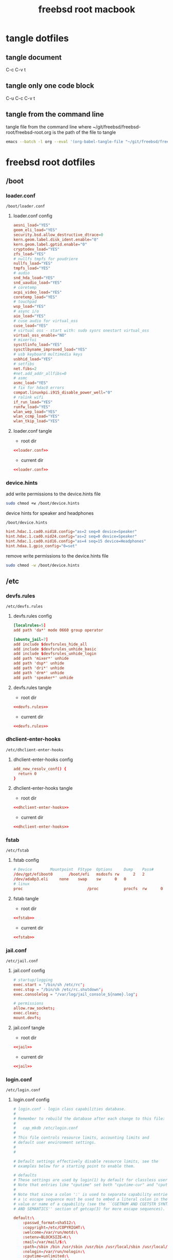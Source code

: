 #+TITLE: freebsd root macbook
#+STARTUP: overview hideblocks
#+OPTIONS: num:nil author:nil
#+PROPERTY: header-args :mkdirp yes
* tangle dotfiles
** tangle document

C-c C-v t

** tangle only one code block

C-u C-c C-v t

** tangle from the command line

tangle file from the command line
where ~/git/freebsd/freebsd-root/freebsd-root.org is the path of the file to tangle

#+begin_src sh
emacs --batch -l org --eval '(org-babel-tangle-file "~/git/freebsd/freebsd-root/freebsd-root.org")'
#+end_src

* freebsd root dotfiles
** /boot
*** loader.conf

#+begin_example
/boot/loader.conf
#+end_example

**** loader.conf config

#+NAME: loader.conf
#+BEGIN_SRC conf
aesni_load="YES"
geom_eli_load="YES"
security.bsd.allow_destructive_dtrace=0
kern.geom.label.disk_ident.enable="0"
kern.geom.label.gptid.enable="0"
cryptodev_load="YES"
zfs_load="YES"
# nullfs tmpfs for poudriere
nullfs_load="YES"
tmpfs_load="YES"
# audio
snd_hda_load="YES"
snd_uaudio_load="YES"
# coretemp
acpi_video_load="YES"
coretemp_load="YES"
# touchpad
wsp_load="YES"
# async i/o
aio_load="YES"
# cuse audio for virtual_oss
cuse_load="YES"
# virtual oss - start with: sudo sysrc onestart virtual_oss 
virtual_oss_enable="NO"
# mixertui
sysctlinfo_load="YES"
sysctlbyname_improved_load="YES"
# usb keyboard multimedia keys
usbhid_load="YES"
# setfibs
net.fibs=2
#net.add_addr_allfibs=0
# asmc
asmc_load="YES"
# fix for hdac0 errors
compat.linuxkpi.i915_disable_power_well="0"
# ralink wifi
if_run_load="YES"
runfw_load="YES"
wlan_wep_load="YES"
wlan_ccmp_load="YES"
wlan_tkip_load="YES"
#+END_SRC

**** loader.conf tangle
:PROPERTIES:
:ORDERED:  t
:END:

+ root dir

#+NAME: loader.conf-root-dir
#+BEGIN_SRC conf :noweb yes :tangle "/sudo::/boot/loader.conf"
<<loader.conf>>
#+END_SRC
  
+ current dir

#+NAME: loader.conf-current-dir
#+BEGIN_SRC conf :noweb yes :tangle "boot/loader.conf"
<<loader.conf>>
#+END_SRC

*** device.hints

add write permissions to the device.hints file

#+begin_src sh
sudo chmod +w /boot/device.hints
#+end_src

device hints for speaker and headphones

#+begin_example
/boot/device.hints
#+end_example

#+begin_src conf
hint.hdac.1.cad0.nid18.config="as=2 seq=0 device=Speaker"
hint.hdac.1.cad0.nid24.config="as=2 seq=0 device=Speaker"
hint.hdac.1.cad0.nid16.config="as=4 seq=15 device=Headphones"
hint.hdaa.1.gpio_config="0=set"
#+end_src

remove write permissions to the device.hints file

#+begin_src sh
sudo chmod -w /boot/device.hints
#+end_src

** /etc
*** devfs.rules

#+begin_example
/etc/devfs.rules
#+end_example

**** devfs.rules config

#+NAME: devfs.rules
#+BEGIN_SRC conf
[localrules=5]
add path 'da*' mode 0660 group operator

[ubuntu_jail=7]
add include $devfsrules_hide_all
add include $devfsrules_unhide_basic
add include $devfsrules_unhide_login
add path 'mixer*' unhide
add path 'dsp*' unhide
add path 'dri*' unhide
add path 'drm*' unhide
add path 'speaker*' unhide
#+END_SRC

**** devfs.rules tangle
:PROPERTIES:
:ORDERED:  t
:END:

+ root dir

#+NAME: devfs.rules-root-dir
#+BEGIN_SRC conf :noweb yes :tangle "/sudo::/etc/devfs.rules"
<<devfs.rules>>
#+END_SRC
  
+ current dir

#+NAME: devfs.rules-current-dir
#+BEGIN_SRC conf :noweb yes :tangle "etc/devfs.rules"
<<devfs.rules>>
#+END_SRC

*** dhclient-enter-hooks

#+begin_example
/etc/dhclient-enter-hooks
#+end_example

**** dhclient-enter-hooks config

#+NAME: dhclient-enter-hooks
#+BEGIN_SRC conf
add_new_resolv_conf() {
  return 0
}
#+END_SRC

**** dhclient-enter-hooks tangle
:PROPERTIES:
:ORDERED:  t
:END:

+ root dir

#+NAME: dhclient-enter-hooks-root-dir
#+BEGIN_SRC conf :noweb yes :tangle "/sudo::/etc/dhclient-enter-hooks"
<<dhclient-enter-hooks>>
#+END_SRC
  
+ current dir

#+NAME: dhclient-enter-hooks-current-dir
#+BEGIN_SRC conf :noweb yes :tangle "etc/dhclient-enter-hooks"
<<dhclient-enter-hooks>>
#+END_SRC

*** fstab

#+begin_example
/etc/fstab
#+end_example

**** fstab config

#+NAME: fstab
#+BEGIN_SRC conf
# Device		Mountpoint	FStype	Options		Dump	Pass#
/dev/gpt/efiboot0		/boot/efi	msdosfs	rw		2	2
/dev/ada0p3.eli		none	swap	sw		0	0
# linux
proc                            /proc           procfs  rw      0       0
#+END_SRC

**** fstab tangle
:PROPERTIES:
:ORDERED:  t
:END:

+ root dir

#+NAME: fstab-root-dir
#+BEGIN_SRC conf :noweb yes :tangle "/sudo::/etc/fstab"
<<fstab>>
#+END_SRC
  
+ current dir

#+NAME: fstab-current-dir
#+BEGIN_SRC conf :noweb yes :tangle "etc/fstab"
<<fstab>>
#+END_SRC

*** jail.conf

#+begin_example
/etc/jail.conf
#+end_example

**** jail.conf config

#+NAME: jail
#+BEGIN_SRC conf
# startup/logging
exec.start = "/bin/sh /etc/rc";
exec.stop = "/bin/sh /etc/rc.shutdown";
exec.consolelog = "/var/log/jail_console_${name}.log";

# permissions
allow.raw_sockets;
exec.clean;
mount.devfs;
#+END_SRC

**** jail.conf tangle
:PROPERTIES:
:ORDERED:  t
:END:

+ root dir

#+NAME: jail-root-dir
#+BEGIN_SRC conf :noweb yes :tangle "/sudo::/etc/jail.conf"
<<jail>>
#+END_SRC
  
+ current dir

#+NAME: jail-current-dir
#+BEGIN_SRC conf :noweb yes :tangle "etc/jail.conf"
<<jail>>
#+END_SRC

*** login.conf

#+begin_example
/etc/login.conf
#+end_example

**** login.conf config

#+NAME: login
#+BEGIN_SRC conf
# login.conf - login class capabilities database.
#
# Remember to rebuild the database after each change to this file:
#
#	cap_mkdb /etc/login.conf
#
# This file controls resource limits, accounting limits and
# default user environment settings.
#
#

# Default settings effectively disable resource limits, see the
# examples below for a starting point to enable them.

# defaults
# These settings are used by login(1) by default for classless users
# Note that entries like "cputime" set both "cputime-cur" and "cputime-max"
#
# Note that since a colon ':' is used to separate capability entries,
# a \c escape sequence must be used to embed a literal colon in the
# value or name of a capability (see the ``CGETNUM AND CGETSTR SYNTAX
# AND SEMANTICS'' section of getcap(3) for more escape sequences).

default:\
	:passwd_format=sha512:\
	:copyright=/etc/COPYRIGHT:\
	:welcome=/var/run/motd:\
	:setenv=BLOCKSIZE=K:\
	:mail=/var/mail/$:\
	:path=/sbin /bin /usr/sbin /usr/bin /usr/local/sbin /usr/local/bin ~/bin:\
	:nologin=/var/run/nologin:\
	:cputime=unlimited:\
	:datasize=unlimited:\
	:stacksize=unlimited:\
	:memorylocked=unlimited:\
	:memoryuse=unlimited:\
	:filesize=unlimited:\
	:coredumpsize=unlimited:\
	:openfiles=unlimited:\
	:maxproc=unlimited:\
	:sbsize=unlimited:\
	:vmemoryuse=unlimited:\
	:swapuse=unlimited:\
	:pseudoterminals=unlimited:\
	:kqueues=unlimited:\
	:umtxp=unlimited:\
	:priority=0:\
	:ignoretime@:\
	:umask=022:\
	:charset=UTF-8:\
	:lang=C.UTF-8:

#
# A collection of common class names - forward them all to 'default'
# (login would normally do this anyway, but having a class name
#  here suppresses the diagnostic)
#
standard:\
	:tc=default:
xuser:\
	:tc=default:
staff:\
	:tc=default:

# This PATH may be clobbered by individual applications.  Notably, by default,
# rc(8), service(8), and cron(8) will all override it with a default PATH that
# may not include /usr/local/sbin and /usr/local/bin when starting services or
# jobs.
daemon:\
	:path=/sbin /bin /usr/sbin /usr/bin /usr/local/sbin /usr/local/bin:\
	:mail@:\
	:memorylocked=128M:\
	:tc=default:
news:\
	:tc=default:
dialer:\
	:tc=default:

#
# Root can always login
#
# N.B.  login_getpwclass(3) will use this entry for the root account,
#       in preference to 'default'.
root:\
	:ignorenologin:\
	:memorylocked=unlimited:\
	:tc=default:

#
# Russian Users Accounts. Setup proper environment variables.
#
russian|Russian Users Accounts:\
	:charset=UTF-8:\
	:lang=ru_RU.UTF-8:\
	:tc=default:


######################################################################
######################################################################
##
## Example entries
##
######################################################################
######################################################################

## Example defaults
## These settings are used by login(1) by default for classless users
## Note that entries like "cputime" set both "cputime-cur" and "cputime-max"
#
#default:\
#	:cputime=infinity:\
#	:datasize-cur=22M:\
#	:stacksize-cur=8M:\
#	:memorylocked-cur=10M:\
#	:memoryuse-cur=30M:\
#	:filesize=infinity:\
#	:coredumpsize=infinity:\
#	:maxproc-cur=64:\
#	:openfiles-cur=64:\
#	:priority=0:\
#	:requirehome@:\
#	:umask=022:\
#	:tc=auth-defaults:
#
#
##
## standard - standard user defaults
##
#standard:\
#	:copyright=/etc/COPYRIGHT:\
#	:welcome=/var/run/motd:\
#	:setenv=BLOCKSIZE=K:\
#	:mail=/var/mail/$:\
#	:path=~/bin /bin /usr/bin /usr/local/bin:\
#	:manpath=/usr/share/man /usr/local/man:\
#	:nologin=/var/run/nologin:\
#	:cputime=1h30m:\
#	:datasize=8M:\
#	:vmemoryuse=100M:\
#	:stacksize=2M:\
#	:memorylocked=4M:\
#	:memoryuse=8M:\
#	:filesize=8M:\
#	:coredumpsize=8M:\
#	:openfiles=24:\
#	:maxproc=32:\
#	:priority=0:\
#	:requirehome:\
#	:passwordtime=90d:\
#	:umask=002:\
#	:ignoretime@:\
#	:tc=default:
#
#
##
## users of X (needs more resources!)
##
#xuser:\
#	:manpath=/usr/share/man /usr/local/man:\
#	:cputime=4h:\
#	:datasize=12M:\
#	:vmemoryuse=infinity:\
#	:stacksize=4M:\
#	:filesize=8M:\
#	:memoryuse=16M:\
#	:openfiles=32:\
#	:maxproc=48:\
#	:tc=standard:
#
#
##
## Staff users - few restrictions and allow login anytime
##
#staff:\
#	:ignorenologin:\
#	:ignoretime:\
#	:requirehome@:\
#	:accounted@:\
#	:path=~/bin /bin /sbin /usr/bin /usr/sbin /usr/local/bin /usr/local/sbin:\
#	:umask=022:\
#	:tc=standard:
#
#
##
## root - fallback for root logins
##
#root:\
#	:path=~/bin /bin /sbin /usr/bin /usr/sbin /usr/local/bin /usr/local/sbin:\
#	:cputime=infinity:\
#	:datasize=infinity:\
#	:stacksize=infinity:\
#	:memorylocked=infinity:\
#	:memoryuse=infinity:\
#	:filesize=infinity:\
#	:coredumpsize=infinity:\
#	:openfiles=infinity:\
#	:maxproc=infinity:\
#	:memoryuse-cur=32M:\
#	:maxproc-cur=64:\
#	:openfiles-cur=1024:\
#	:priority=0:\
#	:requirehome@:\
#	:umask=022:\
#	:tc=auth-root-defaults:
#
#
##
## Settings used by /etc/rc
##
#daemon:\
#	:coredumpsize@:\
#	:coredumpsize-cur=0:\
#	:datasize=infinity:\
#	:datasize-cur@:\
#	:maxproc=512:\
#	:maxproc-cur@:\
#	:memoryuse-cur=64M:\
#	:memorylocked-cur=64M:\
#	:openfiles=1024:\
#	:openfiles-cur@:\
#	:stacksize=16M:\
#	:stacksize-cur@:\
#	:tc=default:
#
#
##
## Settings used by news subsystem
##
#news:\
#	:path=/usr/local/news/bin /bin /sbin /usr/bin /usr/sbin /usr/local/bin /usr/local/sbin:\
#	:cputime=infinity:\
#	:filesize=128M:\
#	:datasize-cur=64M:\
#	:stacksize-cur=32M:\
#	:coredumpsize-cur=0:\
#	:maxmemorysize-cur=128M:\
#	:memorylocked=32M:\
#	:maxproc=128:\
#	:openfiles=256:\
#	:tc=default:
#
#
##
## The dialer class should be used for a dialup PPP account
## Welcome messages/news suppressed
##
#dialer:\
#	:hushlogin:\
#	:requirehome@:\
#	:cputime=unlimited:\
#	:filesize=2M:\
#	:datasize=2M:\
#	:stacksize=4M:\
#	:coredumpsize=0:\
#	:memoryuse=4M:\
#	:memorylocked=1M:\
#	:maxproc=16:\
#	:openfiles=32:\
#	:tc=standard:
#
#
##
## Site full-time 24/7 PPP connection
## - no time accounting, restricted to access via dialin lines
##
#site:\
#	:ignoretime:\
#	:passwordtime@:\
#	:refreshtime@:\
#	:refreshperiod@:\
#	:sessionlimit@:\
#	:autodelete@:\
#	:expireperiod@:\
#	:graceexpire@:\
#	:gracetime@:\
#	:warnexpire@:\
#	:warnpassword@:\
#	:idletime@:\
#	:sessiontime@:\
#	:daytime@:\
#	:weektime@:\
#	:monthtime@:\
#	:warntime@:\
#	:accounted@:\
#	:tc=dialer:\
#	:tc=staff:
#
#
##
## Example standard accounting entries for subscriber levels
##
#
#subscriber|Subscribers:\
#	:accounted:\
#	:refreshtime=180d:\
#	:refreshperiod@:\
#	:sessionlimit@:\
#	:autodelete=30d:\
#	:expireperiod=180d:\
#	:graceexpire=7d:\
#	:gracetime=10m:\
#	:warnexpire=7d:\
#	:warnpassword=7d:\
#	:idletime=30m:\
#	:sessiontime=4h:\
#	:daytime=6h:\
#	:weektime=40h:\
#	:monthtime=120h:\
#	:warntime=4h:\
#	:tc=standard:
#
#
##
## Subscriber accounts. These accounts have their login times
## accounted and have access limits applied.
##
#subppp|PPP Subscriber Accounts:\
#	:tc=dialer:\
#	:tc=subscriber:
#
#
#subshell|Shell Subscriber Accounts:\
#	:tc=subscriber:
#
##
## If you want some of the accounts to use traditional UNIX DES based
## password hashes.
##
#des_users:\
#	:passwd_format=des:\
#	:tc=default:
#+END_SRC

**** login.conf tangle
:PROPERTIES:
:ORDERED:  t
:END:

+ root dir

#+NAME: login-root-dir
#+BEGIN_SRC conf :noweb yes :tangle "/sudo::/etc/login.conf"
<<login>>
#+END_SRC
  
+ current dir

#+NAME: login-current-dir
#+BEGIN_SRC conf :noweb yes :tangle "etc/login.conf"
<<login>>
#+END_SRC

*** pf.conf

#+begin_example
/etc/pf.conf
#+end_example

**** pf.conf config

#+NAME: pf.conf
#+BEGIN_SRC conf
#=========================================================================#
# variables, macro and tables                                             #
#=========================================================================#

int_if="lagg0" # lagg0 failove
#int_if="ue0" # usb to ethernet adaptor
#int_if="bge0" # thunderbolt to ethernet adaptor
#int_if="wlan0" # ralink usb wifi
vpn_if="tun0" # vpn interface
all_networks="0.0.0.0/0"
vpn_network="$vpn_if:network"
# 6881, 6882 = transmission. 22000, 21025 = syncthing
tcp_services = "{ ntp, 6881, 22000 }" # tcp services - torrent
udp_services = "{ ntp, 6882, 21025 }" # udp services - torrent
icmp_types = "{ echoreq, unreach }"
tcp_state="flags S/SA keep state"
udp_state="keep state"

#table <internet> { $all_networks, !self, !$int_if:network } # internet
#table <lan> { $int_if:network, !self }                      # lan network
table <myself> { self }                                     # self
table <martians> { 0.0.0.0/8 10.0.0.0/8 127.0.0.0/8 169.254.0.0/16     \
	 	   172.16.0.0/12 192.0.0.0/24 192.0.2.0/24 224.0.0.0/3 \
	 	   192.168.0.0/16 198.18.0.0/15 198.51.100.0/24        \
	 	   203.0.113.0/24 }                         # broken networks

#=========================================================================#
# global policy                                                           #
#=========================================================================#

set block-policy drop
set loginterface $int_if
set fingerprints "/etc/pf.os"
set skip on lo0
scrub in all fragment reassemble no-df max-mss 1440
# nat jail
#nat on $int_if from {lo1:network} to any -> ($int_if)
antispoof log quick for { lo $int_if } label "block_spoofing"

#=========================================================================#
# block                                                                   #
#=========================================================================#

block log all # block log all
block return out quick inet6 all tag IPV6 # block ipv6 
block in quick inet6 all tag IPV6 # block ipv6

# block broken networks - turned off for synergy
# block in quick from { <martians> no-route urpf-failed } to any tag BAD_PACKET

#=========================================================================#
# anchors                                                                 #
#=========================================================================#

# emerging threats - anchor
#anchor "emerging-threats"
#load anchor "emerging-threats" from "/etc/pf.anchors/emerging-threats"

# openvpn - anchor
anchor "openvpn"

#=========================================================================#
# traffic tag                                                             #
#=========================================================================#

# icmp
pass inet proto icmp all icmp-type $icmp_types keep state tag ICMP

# Allow the tcp and udp services defined in the macros at the top of the file
pass in on $int_if inet proto tcp from any to ($int_if) port $tcp_services $tcp_state tag TCP_IN
pass in on $int_if inet proto udp from any to ($int_if) port $udp_services $udp_state tag UDP_IN

# outbound traffic
block out on $int_if all
pass out quick on $int_if all modulate state
#pass out quick on $int_if from <myself> to <lan> modulate state tag LAN_OUT
#pass out quick on $int_if from <myself> to <internet> modulate state tag INTERNET_OUT
#+END_SRC

**** pf.conf tangle
:PROPERTIES:
:ORDERED:  t
:END:

+ root dir

#+NAME: pf.conf-root-dir
#+BEGIN_SRC conf :noweb yes :tangle "/sudo::/etc/pf.conf"
<<pf.conf>>
#+END_SRC
  
+ current dir

#+NAME: pf.conf-current-dir
#+BEGIN_SRC conf :noweb yes :tangle "etc/pf.conf"
<<pf.conf>>
#+END_SRC

*** rc.conf

#+begin_example
/etc/rc.conf
#+end_example

**** rc.conf config

#+NAME: rc.conf
#+BEGIN_SRC conf
zfs_enable="YES"
clear_tmp_enable="YES"
syslogd_flags="-ss"
hostname="macbook"
keymap="uk.macbook.kbd"
local_unbound_enable="YES"
sshd_enable="NO"
moused_enable="NO"
# Set dumpdev to "AUTO" to enable crash dumps, "NO" to disable
dumpdev="AUTO"
# pf firewall
pf_enable="YES"
# time and date
ntpd_enable="YES"
ntpd_sync_on_start="YES"
# power settings
powerd_enable="YES"
powerd_flags="-a hiadaptive -b adaptive"
performance_cx_lowest="Cmax"
economy_cx_lowest="Cmax"
# kld list 
kld_list="linux linux64 i915kms ext2fs mac_priority fusefs"
# wayland
seatd_enable="YES"
# dbus
dbus_enable="YES"
# linux
linux_enable="YES"
ubuntu_enable="NO"
# virtual oss
virtual_oss_enable="YES"
virtual_oss_configs="dsp"
virtual_oss_dsp="-T /dev/sndstat -S -Q 0 -C 2 -c 2 -r 48000 -b 16 -s 1024 -P /dev/dsp0 -R /dev/null -w vdsp.wav -l dsp -t dsp.ctl"
# sndiod audio
sndiod_enable="YES"
# jack
jackd_enable="NO"
jackd_user="djwilcox"
jackd_rtprio="YES"
# musicpd
musicpd_enable="YES"
# devfs rules for user mounting drives
devfs_system_ruleset="localrules"

# laggo failover device
# ethernet mac address set to wifi mac address
ifconfig_ue0="ether 00:c0:ca:32:9c:f4"
wlans_run0="wlan0"
ifconfig_wlan0="WPA"
create_args_wlan0="country GB"
cloned_interfaces="lagg0"
ifconfig_lagg0="up laggproto failover laggport ue0 laggport wlan0 DHCP"

# wired
#ifconfig_ue0="DHCP"

# ralink wifi
#wlans_run0="wlan0"
#ifconfig_wlan0="WPA SYNDHCP"
# syncthing
syncthing_enable="NO"
syncthing_user="djwilcox"
syncthing_group="djwilcox"
#dnscrypt_proxy_enable="YES"
#dnscrypt_proxy_pidfile="/var/run/dnscrypt-proxy.pid"
#dnscrypt_proxy_logfile="/var/log/dnscrypt-proxy.log"
# jail enable
#jail_enable="YES"
# cloned loopback interface for jail
#cloned_interfaces="lo1"
#ifconfig_lo1_aliases="inet 10.10.0.1-12/24"
#jail_parallel_start="YES"
#jail_list="ubuntu"
#+END_SRC

**** rc.conf tangle
:PROPERTIES:
:ORDERED:  t
:END:

+ root dir

#+NAME: rc.conf-root-dir
#+BEGIN_SRC conf :noweb yes :tangle "/sudo::/etc/rc.conf"
<<rc.conf>>
#+END_SRC
  
+ current dir

#+NAME: rc.conf-current-dir
#+BEGIN_SRC conf :noweb yes :tangle "etc/rc.conf"
<<rc.conf>>
#+END_SRC

*** resolv.conf

#+begin_example
/etc/resolv.conf
#+end_example

**** resolv.conf config

#+NAME: resolv.conf
#+BEGIN_SRC conf
# Generated by resolvconf
search localdomain
# nameserver 192.168.1.1

nameserver 127.0.0.1
options edns0
#+END_SRC

**** resolv.conf tangle
:PROPERTIES:
:ORDERED:  t
:END:

+ root dir

#+NAME: resolv.conf-root-dir
#+BEGIN_SRC conf :noweb yes :tangle "/sudo::/etc/resolv.conf"
<<resolv.conf>>
#+END_SRC
  
+ current dir

#+NAME: resolv.conf-current-dir
#+BEGIN_SRC conf :noweb yes :tangle "etc/resolv.conf"
<<resolv.conf>>
#+END_SRC

*** sysctl.conf

#+begin_example
/etc/sysctl.conf
#+end_example

**** sysctl.conf config

#+NAME: sysctl.conf
#+BEGIN_SRC conf
#
#  This file is read when going to multi-user and its contents piped thru
#  ``sysctl'' to adjust kernel values.  ``man 5 sysctl.conf'' for details.
#

# Uncomment this to prevent users from seeing information about processes that
# are being run under another UID.
security.bsd.see_other_uids=0
security.bsd.see_other_uids=0
security.bsd.see_other_gids=0
security.bsd.see_jail_proc=0
security.bsd.unprivileged_read_msgbuf=0
security.bsd.unprivileged_proc_debug=0
# chroot
security.bsd.unprivileged_chroot=1
kern.randompid=1
vfs.zfs.min_auto_ashift=12
# disable bell
hw.syscons.bell=0
# user mount drives
vfs.usermount=1
# default audio output - headphones
hw.snd.default_unit=1
# use new audio devices automatically
hw.snd.default_auto=1
# dont autoreset vol to default
hw.snd.vpc_autoreset=0
# audio tweaks
hw.snd.latency=0
kern.timecounter.alloweddeviation=0
hw.usb.uaudio.buffer_ms=2
# chromium
kern.ipc.shm_allow_removed=1
# change reponsiveness from server to desktop
kern.sched.preempt_thresh=224
# screen brightness
#hw.acpi.video.lcd0.economy=50
#hw.acpi.video.lcd0.fullpower=100
#hw.acpi.video.lcd0.brightness=100
# usb keyboard media keys
hw.usb.usbhid.enable=1
# suspend
hw.acpi.lid_switch_state=s3
# fib
net.add_addr_allfibs=0
        
#+END_SRC

**** sysctl.conf tangle
:PROPERTIES:
:ORDERED:  t
:END:

+ root dir

#+NAME: sysctl.conf-root-dir
#+BEGIN_SRC conf :noweb yes :tangle "/sudo::/etc/sysctl.conf"
<<sysctl.conf>>
#+END_SRC
  
+ current dir

#+NAME: sysctl.conf-current-dir
#+BEGIN_SRC conf :noweb yes :tangle "etc/sysctl.conf"
<<sysctl.conf>>
#+END_SRC

*** ttys

#+begin_example
/etc/ttys
#+end_example

**** ttys config

#+NAME: ttys
#+BEGIN_SRC conf
#
#	@(#)ttys	5.1 (Berkeley) 4/17/89
#
# This file specifies various information about terminals on the system.
# It is used by several different programs.  Common entries for the
# various columns include:
#
# name  The name of the terminal device.
#
# getty The program to start running on the terminal.  Typically a
#       getty program, as the name implies.  Other common entries
#       include none, when no getty is needed, and xdm, to start the
#       X Window System.
#
# type The initial terminal type for this port.  For hardwired
#      terminal lines, this will contain the type of terminal used.
#      For virtual consoles, the correct type is typically xterm.
#      Other common values include dialup for incoming modem ports, and
#      unknown when the terminal type cannot be predetermined.
#
# status Must be on or off.  If on, init will run the getty program on
#        the specified port.  If the word "secure" appears, this tty
#        allows root login.
#
# name	getty				type	status		comments
#
# If console is marked "insecure", then init will ask for the root password
# when going to single-user mode.
console	none				unknown	off insecure
#
ttyv0	"/usr/libexec/getty Pc"		xterm	onifexists insecure
# Virtual terminals
ttyv1	"/usr/libexec/getty Pc"		xterm	onifexists insecure
ttyv2	"/usr/libexec/getty Pc"		xterm	onifexists insecure
ttyv3	"/usr/libexec/getty Pc"		xterm	onifexists insecure
ttyv4	"/usr/libexec/getty Pc"		xterm	onifexists insecure
ttyv5	"/usr/libexec/getty Pc"		xterm	onifexists insecure
ttyv6	"/usr/libexec/getty Pc"		xterm	onifexists insecure
ttyv7	"/usr/libexec/getty Pc"		xterm	onifexists insecure
ttyv8	"/usr/local/bin/xdm -nodaemon"	xterm	off insecure
# Serial terminals
# The 'dialup' keyword identifies dialin lines to login, fingerd etc.
ttyu0	"/usr/libexec/getty 3wire"	vt100	onifconsole insecure
ttyu1	"/usr/libexec/getty 3wire"	vt100	onifconsole insecure
ttyu2	"/usr/libexec/getty 3wire"	vt100	onifconsole insecure
ttyu3	"/usr/libexec/getty 3wire"	vt100	onifconsole insecure
# Dumb console
dcons	"/usr/libexec/getty std.115200"	vt100	off insecure
# Xen Virtual console
xc0	"/usr/libexec/getty Pc"		xterm	onifconsole insecure
# RISC-V HTIF console
rcons	"/usr/libexec/getty std.115200"	vt100	onifconsole insecure
#+END_SRC

**** ttys tangle
:PROPERTIES:
:ORDERED:  t
:END:

+ root dir

#+NAME: ttys-root-dir
#+BEGIN_SRC conf :noweb yes :tangle "/sudo::/etc/ttys"
<<ttys>>
#+END_SRC
  
+ current dir

#+NAME: ttys-current-dir
#+BEGIN_SRC conf :noweb yes :tangle "etc/ttys"
<<ttys>>
#+END_SRC

*** unbound
**** conf.d
***** custom.conf

#+begin_example
/etc/unbound/conf.d/custom.conf
#+end_example

****** custom.conf config

#+NAME: custom.conf
#+BEGIN_SRC conf
server:
# include: "/etc/unbound/unbound_outgoing_interface"
	verbosity: 1
	access-control: 0.0.0.0/0 refuse
	access-control: 127.0.0.0/8 allow
	access-control: ::0/0 refuse
	access-control: ::1 allow
	access-control: ::ffff:127.0.0.1 allow
	
	# enable to not answer id.server and hostname.bind queries.
	hide-identity: yes
	hide-version: yes
	harden-glue: yes
	harden-dnssec-stripped: yes
	
        # dont query localhost needed for dnscrypt-proxy
        do-not-query-localhost: no
# remote-control:
#	control-enable: no
#+END_SRC

****** custom.conf tangle
:PROPERTIES:
:ORDERED:  t
:END:

+ root dir

#+NAME: custom.conf-root-dir
#+BEGIN_SRC conf :noweb yes :tangle "/sudo::/etc/unbound/conf.d/custom.conf"
<<custom.conf>>
#+END_SRC
  
+ current dir

#+NAME: custom.conf-current-dir
#+BEGIN_SRC conf :noweb yes :tangle "etc/unbound/conf.d/custom.conf"
<<custom.conf>>
#+END_SRC

**** forward.conf

#+begin_example
/etc/unbound/forward.conf
#+end_example

***** forward.conf config

#+NAME: forward.conf
#+BEGIN_SRC conf
# Generated by resolvconf

forward-zone:
	name: "."
	forward-addr: 127.0.0.1@5353
#+END_SRC

***** forward.conf tangle
:PROPERTIES:
:ORDERED:  t
:END:

+ root dir

#+NAME: forward.conf-root-dir
#+BEGIN_SRC conf :noweb yes :tangle "/sudo::/etc/unbound/forward.conf"
<<forward.conf>>
#+END_SRC
  
+ current dir

#+NAME: forward.conf-current-dir
#+BEGIN_SRC conf :noweb yes :tangle "etc/unbound/forward.conf"
<<forward.conf>>
#+END_SRC

**** unbound_outgoing_interface

#+begin_example
/etc/unbound/unbound_outgoing_interface
#+end_example

***** unbound_outgoing_interface config

#+NAME: unbound_outgoing_interface
#+BEGIN_SRC conf
#+END_SRC

***** unbound_outgoing_interface tangle
:PROPERTIES:
:ORDERED:  t
:END:

+ root dir

#+NAME: unbound_outgoing_interface-root-dir
#+BEGIN_SRC conf :noweb yes :tangle "/sudo::/etc/unbound/unbound_outgoing_interface"
<<unbound_outgoing_interface>>
#+END_SRC
  
+ current dir

#+NAME: unbound_outgoing_interface-current-dir
#+BEGIN_SRC conf :noweb yes :tangle "etc/unbound/unbound_outgoing_interface"
<<unbound_outgoing_interface>>
#+END_SRC

** /usr/local/etc
*** rc.d
**** musicpd

#+begin_example
/usr/local/etc/rc.d/musicpd
#+end_example

**** musicpd config

#+NAME: musicpd
#+BEGIN_SRC sh
#!/bin/sh

# PROVIDE: musicpd
# REQUIRE: mixer LOGIN avahi_daemon oss
# KEYWORD: shutdown

# Add the following line to /etc/rc.conf to enable mpd:
#
# musicpd_enable=YES

. /etc/rc.subr

name=musicpd
rcvar=musicpd_enable
desc="Music Player Daemon"

load_rc_config $name

: ${musicpd_enable:=NO}

command=/usr/local/bin/musicpd
command_args=/home/djwilcox/.config/mpd/mpd.conf
required_files=/home/djwilcox/.config/mpd/mpd.conf
start_precmd=${name}_getpidfile
stop_precmd=${name}_getpidfile

musicpd_getpidfile()
{
	if get_pidfile_from_conf pid_file /home/djwilcox/.config/mpd/mpd.conf ; then
		pidfile="$_pidfile_from_conf"
	else
		pidfile="/var/mpd/.mpd/pid"
	fi
}

run_rc_command $1
#+END_SRC

**** musicpd tangle
:PROPERTIES:
:ORDERED:  t
:END:

+ root dir

#+NAME: musicpd-root-dir
#+BEGIN_SRC conf :noweb yes :tangle "/sudo::/usr/local/etc/rc.d/musicpd"
<<musicpd>>
#+END_SRC
  
+ current dir

#+NAME: musicpd-current-dir
#+BEGIN_SRC conf :noweb yes :tangle "usr/local/etc/rc.d/musicpd"
<<musicpd>>
#+END_SRC

*** usbhidaction.conf

#+begin_example
/usr/local/etc/usbhidaction.conf
#+end_example

**** usbhidaction.conf config

#+NAME: usbhidaction.conf
#+BEGIN_SRC conf
# ducky one 2 mini
Consumer:Volume_Increment	1 0 mixer vol +2
Consumer:Volume_Decrement	1 0 mixer vol -2
Consumer:Mute			1 0 mixer vol 0
#+END_SRC

**** usbhidaction.conf tangle
:PROPERTIES:
:ORDERED:  t
:END:

+ root dir

#+NAME: usbhidaction.conf-root-dir
#+BEGIN_SRC conf :noweb yes :tangle "/sudo::/usr/local/etc/usbhidaction.conf"
<<usbhidaction.conf>>
#+END_SRC
  
+ current dir

#+NAME: usbhidaction.conf-current-dir
#+BEGIN_SRC conf :noweb yes :tangle "usr/local/etc/usbhidaction.conf"
<<usbhidaction.conf>>
#+END_SRC

*** devd
**** devd.conf

#+begin_example
/usr/local/etc/devd/devd.conf
#+end_example

***** devd.conf config

#+NAME: devd.conf
#+BEGIN_SRC conf
# ducky one 2 mini
attach 100 {
        device-name "uhid[0-9]+";                                                           
        match "vendor"  "0x0416"; # (1)
        match "product" "0x0123"; # (2)

	#
	# Do not add -d flag ! if you do it devd will never detach to background
	# because usbhidaction will run in foreground !
	#
	# Remember you can add arguments after /etc/usbhidaction.conf like
	# action "/usr/bin/usbhidaction -f $device-name -c /etc/usbhidaction.conf /dev/mixer1 2"
	#
        action "/usr/bin/usbhidaction -f $device-name -c /usr/local/etc/usbhidaction.conf";
};
#+END_SRC

***** devd.conf tangle
:PROPERTIES:
:ORDERED:  t
:END:

+ root dir

#+NAME: devd.conf-root-dir
#+BEGIN_SRC conf :noweb yes :tangle "/sudo::/usr/local/etc/devd/devd.conf"
<<devd.conf>>
#+END_SRC
  
+ current dir

#+NAME: devd.conf-current-dir
#+BEGIN_SRC conf :noweb yes :tangle "usr/local/etc/devd/devd.conf"
<<devd.conf>>
#+END_SRC

*** dnscrypt-proxy
**** dnscrypt-proxy.toml

#+begin_example
/usr/local/etc/dnscrypt-proxy/dnscrypt-proxy.toml
#+end_example

***** dnscrypt-proxy.toml config

#+NAME: dnscrypt-proxy.toml
#+BEGIN_SRC conf
##############################################
#                                            #
#        dnscrypt-proxy configuration        #
#                                            #
##############################################

## This is an example configuration file.
## You should adjust it to your needs, and save it as "dnscrypt-proxy.toml"
##
## Online documentation is available here: https://dnscrypt.info/doc



##################################
#         Global settings        #
##################################

## List of servers to use
##
## Servers from the "public-resolvers" source (see down below) can
## be viewed here: https://dnscrypt.info/public-servers
##
## If this line is commented, all registered servers matching the require_* filters
## will be used.
##
## The proxy will automatically pick the fastest, working servers from the list.
## Remove the leading # first to enable this; lines starting with # are ignored.

# server_names = ['scaleway-fr', 'google', 'yandex', 'cloudflare']
server_names = ['google']


## List of local addresses and ports to listen to. Can be IPv4 and/or IPv6.
## Note: When using systemd socket activation, choose an empty set (i.e. [] ).

listen_addresses = ['127.0.0.1:5353']


## Maximum number of simultaneous client connections to accept

max_clients = 250


## Switch to a different system user after listening sockets have been created.
## Note (1): this feature is currently unsupported on Windows.
## Note (2): this feature is not compatible with systemd socket activation.
## Note (3): when using -pidfile, the PID file directory must be writable by the new user

# user_name = 'nobody'


## Require servers (from static + remote sources) to satisfy specific properties

# Use servers reachable over IPv4
ipv4_servers = true

# Use servers reachable over IPv6 -- Do not enable if you don't have IPv6 connectivity
ipv6_servers = false

# Use servers implementing the DNSCrypt protocol
#dnscrypt_servers = true
dnscrypt_servers = false

# Use servers implementing the DNS-over-HTTPS protocol
doh_servers = true


## Require servers defined by remote sources to satisfy specific properties

# Server must support DNS security extensions (DNSSEC)
#require_dnssec = false
require_dnssec = true

# Server must not log user queries (declarative)
require_nolog = true

# Server must not enforce its own blacklist (for parental control, ads blocking...)
require_nofilter = true


## Always use TCP to connect to upstream servers.
## This can be useful if you need to route everything through Tor.
## Otherwise, leave this to `false`, as it doesn't improve security
## (dnscrypt-proxy will always encrypt everything even using UDP), and can
## only increase latency.

force_tcp = false


## SOCKS proxy
## Uncomment the following line to route all TCP connections to a local Tor node
## Tor doesn't support UDP, so set `force_tcp` to `true` as well.

# proxy = "socks5://127.0.0.1:9050"


## HTTP/HTTPS proxy
## Only for DoH servers

# http_proxy = "http://127.0.0.1:8888"


## How long a DNS query will wait for a response, in milliseconds

timeout = 2500


## Keepalive for HTTP (HTTPS, HTTP/2) queries, in seconds

keepalive = 30


## Load-balancing strategy: 'p2' (default), 'ph', 'fastest' or 'random'

# lb_strategy = 'p2'


## Log level (0-6, default: 2 - 0 is very verbose, 6 only contains fatal errors)

# log_level = 2


## log file for the application

# log_file = 'dnscrypt-proxy.log'


## Use the system logger (syslog on Unix, Event Log on Windows)

# use_syslog = true


## Delay, in minutes, after which certificates are reloaded

cert_refresh_delay = 240


## DNSCrypt: Create a new, unique key for every single DNS query
## This may improve privacy but can also have a significant impact on CPU usage
## Only enable if you don't have a lot of network load

# dnscrypt_ephemeral_keys = false


## DoH: Disable TLS session tickets - increases privacy but also latency

# tls_disable_session_tickets = false


## DoH: Use a specific cipher suite instead of the server preference
## 49199 = TLS_ECDHE_RSA_WITH_AES_128_GCM_SHA256
## 49195 = TLS_ECDHE_ECDSA_WITH_AES_128_GCM_SHA256
## 52392 = TLS_ECDHE_RSA_WITH_CHACHA20_POLY1305
## 52393 = TLS_ECDHE_ECDSA_WITH_CHACHA20_POLY1305
##
## On non-Intel CPUs such as MIPS routers and ARM systems (Android, Raspberry Pi...),
## the following suite improves performance.
## This may also help on Intel CPUs running 32-bit operating systems.
##
## Keep tls_cipher_suite empty if you have issues fetching sources or
## connecting to some DoH servers. Google and Cloudflare are fine with it.

# tls_cipher_suite = [52392, 49199]


## Fallback resolver
## This is a normal, non-encrypted DNS resolver, that will be only used
## for one-shot queries when retrieving the initial resolvers list, and
## only if the system DNS configuration doesn't work.
## No user application queries will ever be leaked through this resolver,
## and it will not be used after IP addresses of resolvers URLs have been found.
## It will never be used if lists have already been cached, and if stamps
## don't include host names without IP addresses.
## It will not be used if the configured system DNS works.
## A resolver supporting DNSSEC is recommended. This may become mandatory.
##
## People in China may need to use 114.114.114.114:53 here.
## Other popular options include 8.8.8.8 and 1.1.1.1.

fallback_resolver = '9.9.9.9:53'


## Never let dnscrypt-proxy try to use the system DNS settings;
## unconditionally use the fallback resolver.

ignore_system_dns = false


## Maximum time (in seconds) to wait for network connectivity before
## initializing the proxy.
## Useful if the proxy is automatically started at boot, and network
## connectivity is not guaranteed to be immediately available.
## Use 0 to disable.

netprobe_timeout = 60


## Offline mode - Do not use any remote encrypted servers.
## The proxy will remain fully functional to respond to queries that
## plugins can handle directly (forwarding, cloaking, ...)

# offline_mode = false


## Automatic log files rotation

# Maximum log files size in MB
log_files_max_size = 10

# How long to keep backup files, in days
log_files_max_age = 7

# Maximum log files backups to keep (or 0 to keep all backups)
log_files_max_backups = 1



#########################
#        Filters        #
#########################

## Immediately respond to IPv6-related queries with an empty response
## This makes things faster when there is no IPv6 connectivity, but can
## also cause reliability issues with some stub resolvers.
## Do not enable if you added a validating resolver such as dnsmasq in front
## of the proxy.

#block_ipv6 = false
block_ipv6 = true



##################################################################################
#        Route queries for specific domains to a dedicated set of servers        #
##################################################################################

## Example map entries (one entry per line):
## example.com 9.9.9.9
## example.net 9.9.9.9,8.8.8.8,1.1.1.1

# forwarding_rules = 'forwarding-rules.txt'



###############################
#        Cloaking rules       #
###############################

## Cloaking returns a predefined address for a specific name.
## In addition to acting as a HOSTS file, it can also return the IP address
## of a different name. It will also do CNAME flattening.
##
## Example map entries (one entry per line)
## example.com     10.1.1.1
## www.google.com  forcesafesearch.google.com

# cloaking_rules = 'cloaking-rules.txt'



###########################
#        DNS cache        #
###########################

## Enable a DNS cache to reduce latency and outgoing traffic

cache = true


## Cache size

cache_size = 512


## Minimum TTL for cached entries

cache_min_ttl = 600


## Maximum TTL for cached entries

cache_max_ttl = 86400


## Minimum TTL for negatively cached entries

cache_neg_min_ttl = 60


## Maximum TTL for negatively cached entries

cache_neg_max_ttl = 600



###############################
#        Query logging        #
###############################

## Log client queries to a file

[query_log]

  ## Path to the query log file (absolute, or relative to the same directory as the executable file)

  # file = 'query.log'


  ## Query log format (currently supported: tsv and ltsv)

  format = 'tsv'


  ## Do not log these query types, to reduce verbosity. Keep empty to log everything.

  # ignored_qtypes = ['DNSKEY', 'NS']



############################################
#        Suspicious queries logging        #
############################################

## Log queries for nonexistent zones
## These queries can reveal the presence of malware, broken/obsolete applications,
## and devices signaling their presence to 3rd parties.

[nx_log]

  ## Path to the query log file (absolute, or relative to the same directory as the executable file)

  # file = 'nx.log'


  ## Query log format (currently supported: tsv and ltsv)

  format = 'tsv'



######################################################
#        Pattern-based blocking (blacklists)        #
######################################################

## Blacklists are made of one pattern per line. Example of valid patterns:
##
##   example.com
##   =example.com
##   *sex*
##   ads.*
##   ads*.example.*
##   ads*.example[0-9]*.com
##
## Example blacklist files can be found at https://download.dnscrypt.info/blacklists/
## A script to build blacklists from public feeds can be found in the
## `utils/generate-domains-blacklists` directory of the dnscrypt-proxy source code.

[blacklist]

  ## Path to the file of blocking rules (absolute, or relative to the same directory as the executable file)

  # blacklist_file = 'blacklist.txt'


  ## Optional path to a file logging blocked queries

  # log_file = 'blocked.log'


  ## Optional log format: tsv or ltsv (default: tsv)

  # log_format = 'tsv'



###########################################################
#        Pattern-based IP blocking (IP blacklists)        #
###########################################################

## IP blacklists are made of one pattern per line. Example of valid patterns:
##
##   127.*
##   fe80:abcd:*
##   192.168.1.4

[ip_blacklist]

  ## Path to the file of blocking rules (absolute, or relative to the same directory as the executable file)

  # blacklist_file = 'ip-blacklist.txt'


  ## Optional path to a file logging blocked queries

  # log_file = 'ip-blocked.log'


  ## Optional log format: tsv or ltsv (default: tsv)

  # log_format = 'tsv'



######################################################
#   Pattern-based whitelisting (blacklists bypass)   #
######################################################

## Whitelists support the same patterns as blacklists
## If a name matches a whitelist entry, the corresponding session
## will bypass names and IP filters.
##
## Time-based rules are also supported to make some websites only accessible at specific times of the day.

[whitelist]

  ## Path to the file of whitelisting rules (absolute, or relative to the same directory as the executable file)

  # whitelist_file = 'whitelist.txt'


  ## Optional path to a file logging whitelisted queries

  # log_file = 'whitelisted.log'


  ## Optional log format: tsv or ltsv (default: tsv)

  # log_format = 'tsv'



##########################################
#        Time access restrictions        #
##########################################

## One or more weekly schedules can be defined here.
## Patterns in the name-based blocklist can optionally be followed with @schedule_name
## to apply the pattern 'schedule_name' only when it matches a time range of that schedule.
##
## For example, the following rule in a blacklist file:
## *.youtube.* @time-to-sleep
## would block access to YouTube only during the days, and period of the days
## define by the 'time-to-sleep' schedule.
##
## {after='21:00', before= '7:00'} matches 0:00-7:00 and 21:00-0:00
## {after= '9:00', before='18:00'} matches 9:00-18:00

[schedules]

  # [schedules.'time-to-sleep']
  # mon = [{after='21:00', before='7:00'}]
  # tue = [{after='21:00', before='7:00'}]
  # wed = [{after='21:00', before='7:00'}]
  # thu = [{after='21:00', before='7:00'}]
  # fri = [{after='23:00', before='7:00'}]
  # sat = [{after='23:00', before='7:00'}]
  # sun = [{after='21:00', before='7:00'}]

  # [schedules.'work']
  # mon = [{after='9:00', before='18:00'}]
  # tue = [{after='9:00', before='18:00'}]
  # wed = [{after='9:00', before='18:00'}]
  # thu = [{after='9:00', before='18:00'}]
  # fri = [{after='9:00', before='17:00'}]



#########################
#        Servers        #
#########################

## Remote lists of available servers
## Multiple sources can be used simultaneously, but every source
## requires a dedicated cache file.
##
## Refer to the documentation for URLs of public sources.
##
## A prefix can be prepended to server names in order to
## avoid collisions if different sources share the same for
## different servers. In that case, names listed in `server_names`
## must include the prefixes.
##
## If the `urls` property is missing, cache files and valid signatures
## must be already present; This doesn't prevent these cache files from
## expiring after `refresh_delay` hours.

[sources]

  ## An example of a remote source from https://github.com/DNSCrypt/dnscrypt-resolvers

  [sources.'public-resolvers']
  urls = ['https://raw.githubusercontent.com/DNSCrypt/dnscrypt-resolvers/master/v2/public-resolvers.md', 'https://download.dnscrypt.info/resolvers-list/v2/public-resolvers.md']
  cache_file = 'public-resolvers.md'
  minisign_key = 'RWQf6LRCGA9i53mlYecO4IzT51TGPpvWucNSCh1CBM0QTaLn73Y7GFO3'
  refresh_delay = 72
  prefix = ''

  ## Quad9 over DNSCrypt - https://quad9.net/

  # [sources.quad9-resolvers]
  # urls = ["https://www.quad9.net/quad9-resolvers.md"]
  # minisign_key = "RWQBphd2+f6eiAqBsvDZEBXBGHQBJfeG6G+wJPPKxCZMoEQYpmoysKUN"
  # cache_file = "quad9-resolvers.md"
  # refresh_delay = 72
  # prefix = "quad9-"

  ## Another example source, with resolvers censoring some websites not appropriate for children
  ## This is a subset of the `public-resolvers` list, so enabling both is useless

  #  [sources.'parental-control']
  #  urls = ['https://raw.githubusercontent.com/DNSCrypt/dnscrypt-resolvers/master/v2/parental-control.md', 'https://download.dnscrypt.info/resolvers-list/v2/parental-control.md']
  #  cache_file = 'parental-control.md'
  #  minisign_key = 'RWQf6LRCGA9i53mlYecO4IzT51TGPpvWucNSCh1CBM0QTaLn73Y7GFO3'



## Optional, local, static list of additional servers
## Mostly useful for testing your own servers.

[static]

  # [static.'google']
  # stamp = 'sdns://AgUAAAAAAAAAAAAOZG5zLmdvb2dsZS5jb20NL2V4cGVyaW1lbnRhbA'
#+END_SRC

***** dnscrypt-proxy.toml tangle
:PROPERTIES:
:ORDERED:  t
:END:

+ root dir

#+NAME: dnscrypt-proxy.toml-root-dir
#+BEGIN_SRC conf :noweb yes :tangle "/sudo::/usr/local/etc/dnscrypt-proxy/dnscrypt-proxy.toml"
<<dnscrypt-proxy.toml>>
#+END_SRC
  
+ current dir

#+NAME: dnscrypt-proxy.toml-current-dir
#+BEGIN_SRC conf :noweb yes :tangle "usr/local/etc/dnscrypt-proxy/dnscrypt-proxy.toml"
<<dnscrypt-proxy.toml>>
#+END_SRC

*** pkg
**** repos
***** pkg/repos/poudriere.conf

#+begin_example
/usr/local/etc/pkg/repos/poudriere.conf
#+end_example

****** pkg/repos/poudriere.conf config

#+NAME: pkg/repos/poudriere.conf
#+BEGIN_SRC conf
Poudriere: {
    url: "file:///usr/local/poudriere/data/packages/freebsd_14-0x64-HEAD"
    mirror_type: "srv",
    signature_type: "pubkey",
    pubkey: "/usr/local/etc/ssl/certs/poudriere.cert",
    enabled: yes,
    priority: 100
}
#+END_SRC

****** pkg/repos/poudriere.conf tangle
:PROPERTIES:
:ORDERED:  t
:END:

+ root dir

#+NAME: pkg/repos/poudriere.conf-root-dir
#+BEGIN_SRC conf :noweb yes :tangle "/sudo::/usr/local/etc/pkg/repos/poudriere.conf"
<<pkg/repos/poudriere.conf>>
#+END_SRC
  
+ current dir

#+NAME: pkg/repos/poudriere.conf-current-dir
#+BEGIN_SRC conf :noweb yes :tangle "usr/local/etc/pkg/repos/poudriere.conf"
<<pkg/repos/poudriere.conf>>
#+END_SRC

*** doas

#+begin_example
/usr/local/etc/doas.conf
#+end_example

**** doas config

#+NAME: doas
#+BEGIN_SRC conf
# permit user
permit keepenv :djwilcox

# mount drives
permit nopass :djwilcox cmd mount
permit nopass :djwilcox cmd umount

# restart networking
permit nopass :djwilcox cmd service args netif start
permit nopass :djwilcox cmd service args netif stop
permit nopass :djwilcox cmd service args netif restart

# ifconfig wlan0
permit nopass :djwilcox cmd ifconfig args wlan0 up
permit nopass :djwilcox cmd ifconfig args wlan0 down

# ifconfig ue0 - usb ethenet
permit nopass :djwilcox cmd ifconfig args ue0 up
permit nopass :djwilcox cmd ifconfig args ue0 down

# ifconfig scan and wpa_supplicant
permit nopass :djwilcox cmd ifconfig args wlan0 list scan
permit nopass :djwilcox cmd wpa_supplicant args -B -i wlan0 -c /etc/wpa_supplicant.conf 

# pkg update
permit nopass :djwilcox cmd pkg args update

# pkg upgrade
permit nopass :djwilcox cmd pkg args upgrade

# dmesg
permit nopass :djwilcox cmd dmesg

# sysctl
permit nopass :djwilcox cmd sysctl

# chroot
permit nopass :djwilcox cmd chroot

# jail
permit nopass :djwilcox cmd jexec
permit nopass :djwilcox cmd service

# root as root
permit nopass keepenv root as root
#+END_SRC

**** doas tangle
:PROPERTIES:
:ORDERED:  t
:END:

+ root dir

#+NAME: doas-root-dir
#+BEGIN_SRC conf :noweb yes :tangle "/sudo::/usr/local/etc/doas.conf"
<<doas>>
#+END_SRC
  
+ current dir

#+NAME: doas-current-dir
#+BEGIN_SRC conf :noweb yes :tangle "usr/local/etc/doas.conf"
<<doas>>
#+END_SRC

*** poudriere.conf

#+begin_example
/usr/local/etc/poudriere.conf
#+end_example

**** poudriere.conf config

#+NAME: poudriere.conf
#+BEGIN_SRC conf

# Poudriere can optionally use ZFS for its ports/jail storage. For
# ZFS define ZPOOL, otherwise set NO_ZFS=yes
# 
#### ZFS
# The pool where poudriere will create all the filesystems it needs
# poudriere will use ${ZPOOL}/${ZROOTFS} as its root
#
# You need at least 7GB of free space in this pool to have a working
# poudriere.
#
ZPOOL=zroot

### NO ZFS
# To not use ZFS, define NO_ZFS=yes
#NO_ZFS=yes

# root of the poudriere zfs filesystem, by default /poudriere
ZROOTFS=/poudriere

# the host where to download sets for the jails setup
# You can specify here a host or an IP
# replace _PROTO_ by http or ftp
# replace _CHANGE_THIS_ by the hostname of the mirrors where you want to fetch
# by default: ftp://ftp.freebsd.org
#
# Also note that every protocols supported by fetch(1) are supported here, even
# file:///
# Suggested: https://download.FreeBSD.org
FREEBSD_HOST=https://download.FreeBSD.org

# By default the jails have no /etc/resolv.conf, you will need to set
# RESOLV_CONF to a file on your hosts system that will be copied has
# /etc/resolv.conf for the jail, except if you don't need it (using an http
# proxy for example)
RESOLV_CONF=/etc/resolv.conf

# The directory where poudriere will store jails and ports
BASEFS=/usr/local/poudriere

# The directory where the jail will store the packages and logs
# by default a zfs filesystem will be created and set to
# ${BASEFS}/data
#
#POUDRIERE_DATA=${BASEFS}/data

# Use portlint to check ports sanity
USE_PORTLINT=no

# When building packages, a memory device can be used to speedup the build.
# Only one of MFSSIZE or USE_TMPFS is supported. TMPFS is generally faster
# and will expand to the needed amount of RAM. MFS is a slower since it
# uses UFS and several abstraction layers.

# If set WRKDIRPREFIX will be mdmfs of the given size (mM or gG)
#MFSSIZE=4G

# Use tmpfs(5)
# This can be a space-separated list of options:
# wrkdir    - Use tmpfs(5) for port building WRKDIRPREFIX
# data      - Use tmpfs(5) for poudriere cache/temp build data
# localbase - Use tmpfs(5) for LOCALBASE (installing ports for packaging/testing)
# all       - Run the entire build in memory, including builder jails.
# yes       - Enables tmpfs(5) for wrkdir and data
# no        - Disable use of tmpfs(5)
# EXAMPLE: USE_TMPFS="wrkdir data"
USE_TMPFS=yes

# How much memory to limit tmpfs size to for *each builder* in GiB
# (default: none)
#TMPFS_LIMIT=8

# How much memory to limit jail processes to for *each builder*
# in GiB (default: none)
#MAX_MEMORY=8

# How many file descriptors to limit each jail process to (default: 1024)
# This can also be set per PKGBASE, such as MAX_FILES_RStudio=2048.
# Package names with hyphens (-) should be replaced with underscores (_).
#MAX_FILES=1024

# If set the given directory will be used for the distfiles
# This allows to share the distfiles between jails and ports tree
# If this is "no", poudriere must be supplied a ports tree that already has
# the required distfiles.
DISTFILES_CACHE=/usr/ports/distfiles

# If set the ports tree marked to use git will use the defined
# mirror (default: git.FreeBSD.org/port.git)
#
# Example to use github mirror:
#GIT_BASEURL=https://github.com/freebsd/freebsd-src.git

# If set the source tree marked to use git will use the defined
# mirror (default: git.FreeBSD.org/src.git)
#
# Example to use github mirror:
#GIT_PORTSURL=https://github.com/freebsd/freebsd-ports.git

# If set the ports tree or source tree marked to use svn will use the defined
# mirror (default: svn.FreeBSD.org)
# The SSL fingerprints are published here:
# https://www.freebsd.org/doc/en_US.ISO8859-1/books/handbook/svn.html#svn-mirrors
#SVN_HOST=svn.FreeBSD.org

# Automatic OPTION change detection
# When bulk building packages, compare the options from kept packages to
# the current options to be built. If they differ, the existing package
# will be deleted and the port will be rebuilt.
# Valid options: yes, no, verbose
# verbose will display the old and new options
CHECK_CHANGED_OPTIONS=verbose

# Automatic Dependency change detection
# When bulk building packages, compare the dependencies from kept packages to
# the current dependencies for every port. If they differ, the existing package
# will be deleted and the port will be rebuilt. This helps catch changes such
# as DEFAULT_RUBY_VERSION, PERL_VERSION, WITHOUT_X11 that change dependencies
# for many ports.
# Valid options: yes, no
# Default: yes
CHECK_CHANGED_DEPS=yes

# Consider bad dependency lines on the wrong PKGNAME as fatal.
# For example:
#    BUILD_DEPENDS=  p5-List-MoreUtils>=0:lang/p5-List-MoreUtils
# If this port's PKGNAME were really "List-MoreUtils" then it would
# not be recorded into the resulting package.  The next build with
# CHECK_CHANGED_DEPS enabled would consider it a "new dependency"
# since it is in the port but not in the package.  This is usually
# a warning but can be made fatal instead by enabling this option.
# Default: no
#BAD_PKGNAME_DEPS_ARE_FATAL=yes

# Path to the RSA key to sign the PKG repo with. See pkg-repo(8)
# This produces a repo that supports SIGNATURE_TYPE=PUBKEY
# Default: not set
PKG_REPO_SIGNING_KEY=/usr/local/etc/ssl/keys/poudriere.key

# Command to sign the PKG repo with. See pkg-repo(8)
# This produces a repo that supports SIGNATURE_TYPE=FINGERPRINTS
# Default: not set
#SIGNING_COMMAND=ssh signing-server sign.sh

# Repo signing command execution context
# If SIGNING_COMMAND is set, run pkg-repo(8) on the host?
#   no  -   Run in the jail
#   yes -   Run on the host
# Default: no
#PKG_REPO_FROM_HOST=yes

# ccache support. Supply the path to your ccache cache directory.
# It will be mounted into the jail and be shared among all jails.
# It is recommended that extra ccache configuration be done with
# ccache -o rather than from the environment.
#CCACHE_DIR=/var/cache/ccache

# Static ccache support from host.  This uses the existing
# ccache from the host in the build jail.  This is useful for
# using ccache+memcached which cannot easily be bootstrapped
# otherwise.  The path to the PREFIX where ccache was installed
# must be used here, and ccache must have been built statically.
# Note also that ccache+memcached will require network access
# which is normally disabled.  Separately setting RESTRICT_NETWORKING=no
# may be required for non-localhost memcached servers.
#CCACHE_STATIC_PREFIX=/usr/local

# The jails normally only allow network access during the 'make fetch'
# phase.  This is a security restriction to prevent random things
# ran during a build from accessing the network.  Disabling this
# is not advised.  ALLOW_NETWORKING_PACKAGES may be used to allow networking
# for a subset of packages only.
#RESTRICT_NETWORKING=yes
#ALLOW_NETWORKING_PACKAGES="npm-foo"

# parallel build support.
#
# By default poudriere uses hw.ncpu to determine the number of builders.
# You can override this default by changing PARALLEL_JOBS here, or
# by specifying the -J flag to bulk/testport.
#
# Example to define PARALLEL_JOBS to one single job
# PARALLEL_JOBS=1

# How many jobs should be used for preparing the build? These tend to
# be more IO bound and may be worth tweaking. Default: PARALLEL_JOBS * 1.25
# PREPARE_PARALLEL_JOBS=1


# If set, failed builds will save the WRKDIR to ${POUDRIERE_DATA}/wrkdirs
# SAVE_WRKDIR=yes

# Choose the default format for the workdir packing: could be tar,tgz,tbz,txz,tzst
# default is tbz
# WRKDIR_ARCHIVE_FORMAT=tbz

# Disable Linux support
# NOLINUX=yes

# By default poudriere sets FORCE_PACKAGE
# To disable it (useful when building public packages):
# NO_FORCE_PACKAGE=yes

# By default poudriere sets PACKAGE_BUILDING
# To disable it:
# NO_PACKAGE_BUILDING=yes

# If you are using a proxy define it here:
# export HTTP_PROXY=bla
# export FTP_PROXY=bla
#
# Cleanout the restricted packages
# NO_RESTRICTED=yes

# By default MAKE_JOBS is disabled to allow only one process per cpu
# Use the following to allow it anyway
# ALLOW_MAKE_JOBS=yes

# List of packages that will always be allowed to use MAKE_JOBS
# regardless of ALLOW_MAKE_JOBS. This is useful for allowing ports
# which holdup the rest of the queue to build more quickly.
#ALLOW_MAKE_JOBS_PACKAGES="pkg ccache py*"

# Timestamp every line of build logs
# Default: no
#TIMESTAMP_LOGS=no

# URL where your POUDRIERE_DATA/logs are hosted
# This will be used for giving URL hints to the HTML output when
# scheduling and starting builds
#URL_BASE=http://yourdomain.com/poudriere/


# This defines the max time (in seconds) that a command may run for a build
# before it is killed for taking too long. Default: 86400
#MAX_EXECUTION_TIME=86400

# This defines the time (in seconds) before a command is considered to
# be in a runaway state for having no output on stdout. Default: 7200
#NOHANG_TIME=7200


# The repository is updated atomically if set yes. This leaves the
# repository untouched until the build completes. This involves using
# hardlinks and symlinks. The operations are fast, but can be intrusive
# for remote syncing or backups.
# Recommended to always keep on.
# Default: yes
#ATOMIC_PACKAGE_REPOSITORY=yes

# When using ATOMIC_PACKAGE_REPOSITORY, commit the packages if some
# packages fail to build. Ignored ports are considered successful.
# This can be set to 'no' to only commit the packages once no failures
# are encountered.
# Default: yes
#COMMIT_PACKAGES_ON_FAILURE=yes

# Keep older package repositories. This can be used to rollback a system
# or to bisect issues by changing the repository to one of the older
# versions and reinstalling everything with `pkg upgrade -f`
# ATOMIC_PACKAGE_REPOSITORY is required for this.
# Default: no
#KEEP_OLD_PACKAGES=no

# How many old package repositories to keep with KEEP_OLD_PACKAGES
# Default: 5
#KEEP_OLD_PACKAGES_COUNT=5

# Make testing errors fatal.
# If set to 'no', ports with test failure will be marked as failed but still
# packaged to permit testing dependent ports (useful for bulk -t -a)
# Default: yes
#PORTTESTING_FATAL=yes

# Define the building jail hostname to be used when building the packages
# Some port/packages hardcode the hostname of the host during build time
# This is a necessary setup for reproducible builds.
#BUILDER_HOSTNAME=pkg.FreeBSD.org

# Define to get a predictable timestamp on the ports tree
# This is a necessary setup for reproducible builds.
#PRESERVE_TIMESTAMP=yes

# Define to yes to build and stage as a regular user
# Default: yes, unless CCACHE_DIR is set and CCACHE_DIR_NON_ROOT_SAFE is not
# set.  Note that to use ccache with BUILD_AS_NON_ROOT you will need to
# use a non-shared CCACHE_DIR that is only built by PORTBUILD_USER and chowned
# to that user.  Then set CCACHE_DIR_NON_ROOT_SAFE to yes.
#BUILD_AS_NON_ROOT=no

# Define to the username to build as when BUILD_AS_NON_ROOT is yes.
# Default: nobody (uid PORTBUILD_UID)
#PORTBUILD_USER=nobody

# Define to the uid to use for PORTBUILD_USER if the user does not
# already exist in the jail.
# Default: 65532
#PORTBUILD_UID=65534

# Define pkgname globs to boost priority for
# Default: none
#PRIORITY_BOOST="pypy openoffice*"

# Define format for buildnames
# Default: %Y-%m-%d_%Hh%Mm%Ss
# ISO8601:
#BUILDNAME_FORMAT="%FT%T%z"

# Define format for build duration times
# Default: %H:%M:%S
#DURATION_FORMAT="%H:%M:%S"

# Use colors when in a TTY
# Default: yes
#USE_COLORS=yes

# Only build what is requested. Do not rebuild build deps if nothing requested
# depends on them. This can create an inconsistent repository if you often
# build one-off packages but expect the repository to stay consistent.
# Defaut: yes
#TRIM_ORPHANED_BUILD_DEPS=yes

# A list of directories to exclude from leftover and filesystem violation
# mtree checks.  Ccache is used here as an example but is already
# excluded by default.  There is no need to add it here unless a
# special configuration is used where it is a problem.
# Default: none
#LOCAL_MTREE_EXCLUDES="/usr/obj /var/tmp/ccache"

# Set to hosted to use the /data directory instead of inline style HTML
# Default: inline
#HTML_TYPE="hosted"

# Set to track remaining ports in the HTML interface.  This can slow down
# processing of the queue slightly, especially for bulk -a builds.
# Default: no
#HTML_TRACK_REMAINING=yes
#+END_SRC

**** poudriere.conf tangle
:PROPERTIES:
:ORDERED:  t
:END:

+ root dir

#+NAME: poudriere.conf-root-dir
#+BEGIN_SRC conf :noweb yes :tangle "/sudo::/usr/local/etc/poudriere.conf"
<<poudriere.conf>>
#+END_SRC
  
+ current dir

#+NAME: poudriere.conf-current-dir
#+BEGIN_SRC conf :noweb yes :tangle "usr/local/etc/poudriere.conf"
<<poudriere.conf>>
#+END_SRC

*** poudriere.d
**** make.conf

#+begin_example
/usr/local/etc/poudriere.d/make.conf
#+end_example

***** make.conf config

#+NAME: make.conf
#+BEGIN_SRC conf
DISABLE_LICENSES=yes
#+END_SRC

***** make.conf tangle
:PROPERTIES:
:ORDERED:  t
:END:

+ root dir

#+NAME: make.conf-root-dir
#+BEGIN_SRC conf :noweb yes :tangle "/sudo::/usr/local/etc/poudriere.d/make.conf"
<<make.conf>>
#+END_SRC
  
+ current dir

#+NAME: make.conf-current-dir
#+BEGIN_SRC conf :noweb yes :tangle "usr/local/etc/poudriere.d/make.conf"
<<make.conf>>
#+END_SRC

**** port-list

#+begin_example
/usr/local/etc/poudriere.d/port-list
#+end_example

***** port-list config

#+NAME: port-list
#+BEGIN_SRC conf
www/linux-widevine-cdm

#+END_SRC

***** port-list tangle
:PROPERTIES:
:ORDERED:  t
:END:

+ root dir

#+NAME: port-list-root-dir
#+BEGIN_SRC conf :noweb yes :tangle "/sudo::/usr/local/etc/poudriere.d/port-list"
<<port-list>>
#+END_SRC
  
+ current dir

#+NAME: port-list-current-dir
#+BEGIN_SRC conf :noweb yes :tangle "usr/local/etc/poudriere.d/port-list"
<<port-list>>
#+END_SRC

